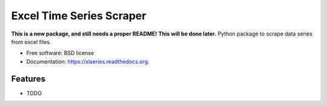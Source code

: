 ===============================
Excel Time Series Scraper
===============================

.. image:: https://img.shields.io/travis/abenassi/xlseries.svg
        :target: https://travis-ci.org/abenassi/xlseries

.. image:: https://img.shields.io/pypi/v/xlseries.svg
        :target: https://pypi.python.org/pypi/xlseries

**This is a new package, and still needs a proper README!**
**This will be done later.**
Python package to scrape data series from excel files.

* Free software: BSD license
* Documentation: https://xlseries.readthedocs.org.

Features
--------

* TODO
